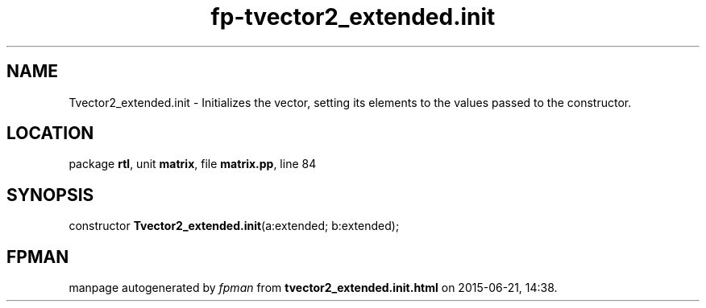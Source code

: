 .\" file autogenerated by fpman
.TH "fp-tvector2_extended.init" 3 "2014-03-14" "fpman" "Free Pascal Programmer's Manual"
.SH NAME
Tvector2_extended.init - Initializes the vector, setting its elements to the values passed to the constructor.
.SH LOCATION
package \fBrtl\fR, unit \fBmatrix\fR, file \fBmatrix.pp\fR, line 84
.SH SYNOPSIS
constructor \fBTvector2_extended.init\fR(a:extended; b:extended);
.SH FPMAN
manpage autogenerated by \fIfpman\fR from \fBtvector2_extended.init.html\fR on 2015-06-21, 14:38.

